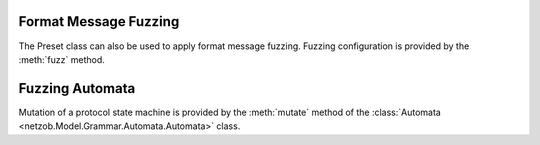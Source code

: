 
.. _fuzzing:

..
   Fuzzing with Netzob
   ===================

.. _fuzzing_symbols:

Format Message Fuzzing
----------------------

The Preset class can also be used to apply format message fuzzing. Fuzzing configuration is provided by the :meth:`fuzz` method.

.. automethod:: netzob.Model.Vocabulary.Preset.Preset.fuzz(key, mode=None, generator=None, seed=None, counterMax=None, kwargs=None)

.. automethod:: netzob.Model.Vocabulary.Preset.Preset.setFuzzingCounterMax

.. automethod:: netzob.Model.Vocabulary.Preset.Preset.getFuzzingCounterMax

.. automethod:: netzob.Model.Vocabulary.Preset.Preset.unset


.. raw:: latex

   \newpage


.. _fuzzing_automata:

Fuzzing Automata
----------------

Mutation of a protocol state machine is provided by the :meth:`mutate` method of the :class:`Automata <netzob.Model.Grammar.Automata.Automata>` class.

.. automethod:: netzob.Model.Grammar.Automata.Automata.mutate

.. raw:: latex

   \newpage
